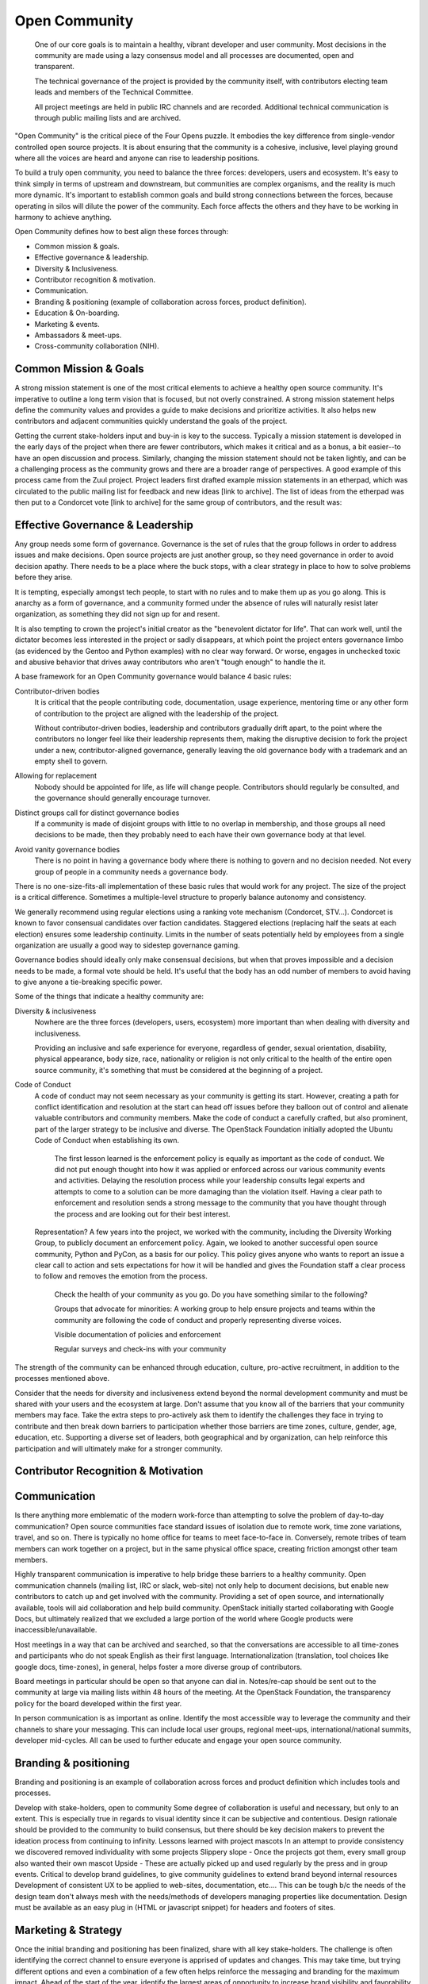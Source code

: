 ==============
Open Community
==============

    One of our core goals is to maintain a healthy, vibrant developer and user
    community. Most decisions in the community are made using a lazy consensus
    model and all processes are documented, open and transparent.

    The technical governance of the project is provided by the community
    itself, with contributors electing team leads and members of the Technical
    Committee.

    All project meetings are held in public IRC channels and are recorded.
    Additional technical communication is through public mailing lists and are
    archived.

"Open Community" is the critical piece of the Four Opens puzzle. It embodies
the key difference from single-vendor controlled open source projects. It is
about ensuring that the community is a cohesive, inclusive, level playing
ground where all the voices are heard and anyone can rise to leadership
positions.

To build a truly open community, you need to balance the three forces:
developers, users and ecosystem. It's easy to think simply in terms of upstream
and downstream, but communities are complex organisms, and the reality is much
more dynamic. It's important to establish common goals and build strong
connections between the forces, because operating in silos will dilute the
power of the community. Each force affects the others and they have to be
working in harmony to achieve anything.

Open Community defines how to best align these forces through:

- Common mission & goals.
- Effective governance & leadership.
- Diversity & Inclusiveness.
- Contributor recognition & motivation.
- Communication.
- Branding & positioning (example of collaboration across forces, product
  definition).
- Education & On-boarding.
- Marketing & events.
- Ambassadors & meet-ups.
- Cross-community collaboration (NIH).

Common Mission & Goals
----------------------
A strong mission statement is one of the most critical elements to achieve
a healthy open source community. It's imperative to outline a long term vision
that is focused, but not overly constrained. A strong mission statement helps
define the community values and provides a guide to make decisions and
prioritize activities. It also helps new contributors and adjacent communities
quickly understand the goals of the project.

Getting the current stake-holders input and buy-in is key to the success.
Typically a mission statement is developed in the early days of the project
when there are fewer contributors, which makes it critical and as a bonus, a
bit easier--to have an open discussion and process. Similarly, changing the
mission statement should not be taken lightly, and can be a challenging process
as the community grows and there are a broader range of perspectives.  A good
example of this process came from the Zuul project. Project leaders first
drafted example mission statements in an etherpad, which was circulated to the
public mailing list for feedback and new ideas [link to archive]. The list of
ideas from the etherpad was then put to a Condorcet vote [link to archive] for
the same group of contributors, and the result was:

Effective Governance & Leadership
---------------------------------
Any group needs some form of governance. Governance is the set of rules that
the group follows in order to address issues and make decisions.  Open source
projects are just another group, so they need governance in order to avoid
decision apathy. There needs to be a place where the buck stops, with a clear
strategy in place to how to solve problems before they arise.

It is tempting, especially amongst tech people, to start with no rules and to
make them up as you go along. This is anarchy as a form of governance, and a
community formed under the absence of rules will naturally resist later
organization, as something they did not sign up for and resent.

It is also tempting to crown the project's initial creator as the "benevolent
dictator for life". That can work well, until the dictator becomes less
interested in the project or sadly disappears, at which point the project
enters governance limbo (as evidenced by the Gentoo and Python examples) with
no clear way forward. Or worse, engages in unchecked toxic and abusive behavior
that drives away contributors who aren't "tough enough" to handle the it.

A base framework for an Open Community governance would balance 4 basic rules:

Contributor-driven bodies
 It is critical that the people contributing code, documentation,
 usage experience, mentoring time or any other form of contribution to
 the project are aligned with the leadership of the project.

 Without contributor-driven bodies, leadership and contributors
 gradually drift apart, to the point where the contributors no longer
 feel like their leadership represents them, making the disruptive
 decision to fork the project under a new, contributor-aligned
 governance, generally leaving the old governance body with a
 trademark and an empty shell to govern.

Allowing for replacement
 Nobody should be appointed for life, as life will change people.
 Contributors should regularly be consulted, and the governance should
 generally encourage turnover.

Distinct groups call for distinct governance bodies
 If a community is made of disjoint groups with little to no overlap
 in membership, and those groups all need decisions to be made, then
 they probably need to each have their own governance body at that level.

Avoid vanity governance bodies
 There is no point in having a governance body where there is nothing
 to govern and no decision needed. Not every group of people in a
 community needs a governance body.

There is no one-size-fits-all implementation of these basic rules that would
work for any project. The size of the project is a critical difference.
Sometimes a multiple-level structure to properly balance autonomy and
consistency.

We generally recommend using regular elections using a ranking vote mechanism
(Condorcet, STV...). Condorcet is known to favor consensual candidates over
faction candidates. Staggered elections (replacing half the seats at each
election) ensures some leadership continuity. Limits in the number of seats
potentially held by employees from a single organization are usually a good way
to sidestep governance gaming.

Governance bodies should ideally only make consensual decisions, but when that
proves impossible and a decision needs to be made, a formal vote should be
held. It's useful that the body has an odd number of members to avoid having to
give anyone a tie-breaking specific power.

Some of the things that indicate a healthy community are:

Diversity & inclusiveness
 Nowhere are the three forces (developers, users, ecosystem) more
 important than when dealing with diversity and inclusiveness.

 Providing an inclusive and safe experience for everyone, regardless
 of gender, sexual orientation, disability, physical appearance, body
 size, race, nationality or religion is not only critical to the
 health of the entire open source community, it's something that must
 be considered at the beginning of a project.

Code of Conduct
 A code of conduct may not seem necessary as your community is getting
 its start. However, creating a path for conflict identification and
 resolution at the start can head off issues before they balloon out
 of control and alienate valuable contributors and community members.
 Make the code of conduct a carefully crafted, but also prominent, part
 of the larger strategy to be inclusive and diverse. The OpenStack
 Foundation initially adopted the Ubuntu Code of Conduct when
 establishing its own.

    The first lesson learned is the enforcement policy is equally as important
    as the code of conduct. We did not put enough thought into how it was
    applied or enforced across our various community events and activities.
    Delaying the resolution process while your leadership consults legal
    experts and attempts to come to a solution can be more damaging than the
    violation itself.  Having a clear path to enforcement and resolution sends
    a strong message to the community that you have thought through the process
    and are looking out for their best interest.

 Representation? A few years into the project, we worked with the
 community, including the Diversity Working Group, to publicly
 document an enforcement policy. Again, we looked to another
 successful open source community, Python and PyCon, as a basis for
 our policy. This policy gives anyone who wants to report an issue a
 clear call to action and sets expectations for how it will be handled
 and gives the Foundation staff a clear process to follow and removes
 the emotion from the process.

    Check the health of your community as you go. Do you have something
    similar to the following?

    Groups that advocate for minorities: A working group to help ensure
    projects and teams within the community are following the code of conduct
    and properly representing diverse voices.

    Visible documentation of policies and enforcement

    Regular surveys and check-ins with your community

The strength of the community can be enhanced through education, culture,
pro-active recruitment, in addition to the processes mentioned above.

Consider that the needs for diversity and inclusiveness extend beyond the
normal development community and must be shared with your users and the
ecosystem at large. Don't assume that you know all of the barriers that your
community members may face. Take the extra steps to pro-actively ask them to
identify the challenges they face in trying to contribute and then break down
barriers to participation  whether those barriers are time zones, culture,
gender, age, education, etc. Supporting a diverse set of leaders, both
geographical and by organization, can help reinforce this participation and
will ultimately make for a stronger community.

Contributor Recognition & Motivation
------------------------------------

Communication
-------------

Is there anything more emblematic of the modern work-force than attempting to
solve the problem of day-to-day communication? Open source communities face
standard issues of isolation due to remote work, time zone variations, travel,
and so on. There is typically no home office for teams to meet face-to-face in.
Conversely, remote tribes of team members can work together on a project, but
in the same physical office space, creating friction amongst other team
members.

Highly transparent communication is imperative to help bridge these barriers to
a healthy community.  Open communication channels (mailing list, IRC or slack,
web-site) not only help to document decisions, but enable new contributors to
catch up and get involved with the community. Providing a set of open source,
and internationally available, tools will aid collaboration and help build
community. OpenStack initially started collaborating with Google Docs, but
ultimately realized that we excluded a large portion of the world where Google
products were inaccessible/unavailable.

Host meetings in a way that can be archived and searched, so that the
conversations are accessible to all time-zones and participants who do
not speak English as their first language. Internationalization
(translation, tool choices like google docs, time-zones), in general,
helps foster a more diverse group of contributors.

Board meetings in particular should be open so that anyone can dial in.
Notes/re-cap should be sent out to the community at large via mailing lists
within 48 hours of the meeting.  At the OpenStack Foundation, the transparency
policy for the board developed within the first year.

In person communication is as important as online.  Identify the most
accessible way to leverage the community and their channels to share your
messaging.  This can include local user groups, regional meet-ups,
international/national summits, developer mid-cycles.  All can be used to
further educate and engage your open source community.

Branding & positioning
----------------------

Branding and positioning is an example of collaboration across forces
and product definition which includes tools and processes.

Develop with stake-holders, open to community Some degree of
collaboration is useful and necessary, but only to an extent. This is
especially true in regards to visual identity since it can be
subjective and contentious. Design rationale should be provided to the
community to build consensus, but there should be key decision makers
to prevent the ideation process from continuing to infinity. Lessons
learned with project mascots In an attempt to provide consistency we
discovered removed individuality with some projects Slippery slope -
Once the projects got them, every small group also wanted their own
mascot Upside - These are actually picked up and used regularly by the
press and in group events. Critical to develop brand guidelines, to
give community guidelines to extend brand beyond internal resources
Development of consistent UX to be applied to web-sites,
documentation, etc.... This can be tough b/c the needs of the design
team don't always mesh with the needs/methods of developers managing
properties like documentation. Design must be available as an easy
plug in (HTML or javascript snippet) for headers and footers of sites.

Marketing & Strategy
--------------------

Once the initial branding and positioning has been finalized, share
with all key stake-holders. The challenge is often identifying the
correct channel to ensure everyone is apprised of updates and changes.
This may take time, but trying different options and even a
combination of a few often helps reinforce the messaging and branding
for the maximum impact. Ahead of the start of the year, identify the
largest areas of opportunity to increase brand visibility and
favorability to create a strategy. After identifying programs, events
and projects that can support the strategy, communicate this back to
the community, reaching out to the marketing teams at the ecosystem
companies directly to participate and provide feedback. This is your
biggest opportunity for a ripple effect. Stay apprised of market share
and user adoption metrics. Share these metrics openly and broadly,
particularly with the ecosystem companies and elected officials who
represent the three forces. This can be done in joint leadership
meetings, both remote and in person, as well as mailing list
newsletters. If the information could be perceived negatively, come
prepared with a solution or action plan to increase confidence of key
stake-holders. It's important to pro-actively share the negative
information when possible to prevent reactionary fear, uncertainty and
doubt. Identify key dates and milestones that celebrate the successes
of the community. Whether it's specific to a force, like a software
release or new case study or specific to the software or community
itself, like results in a market report or participation in a
supported event. This helps create momentum and rewards the positive
community efforts that are impacting another force or even the broader
industry. Leverage collaborative opportunities when possible. If the
broader market perceptions indicate a confusion around facts that
affect one of the three forces, collect the people most affected to
identify a way to pro-actively address the problem. An example would
be that OpenStack is seen as only a private cloud solution. A Public
Cloud Working Group that collaborates to create programs and most
recently messaging that will help alleviate the confusion is a
response that helps leverage the affected parties to address the
overarching issue.

Events
------

Support upstream developers with dedicated space and events to
collaborate and get work done. This includes collaboration within a
project and cross-project collaboration. Create a productive event
that combines upstream developers with operators so that production
challenges and successes can be combined with software road-maps and
bug tracking. Create an opportunity for ecosystem companies to
interact with operators and developers to educate around available
products, gain insights from the market and participate in road-map
discussions. Identify gaps in both the community and the overall
market and use events as an opportunity to gather content, subject
matter experts and adjacent communities to share knowledge and solve
problems. OpenStack Days Industry events

Education & On-boarding
-----------------------

The goal is to make the barrier to entry as low as possible. Clear,
discoverable and digestible documentation Recorded and real time
on-boarding sessions - webinars, f2f sessions at events Suggest
training the trainer - creating a toolbox and guidelines to provide
to regional community members so they can lead their own on-boarding
sessions Documented ways to communicate with seasoned experts / join
meetings to accelerate on-boarding. Mentorship programs

Ambassadors & Meet-ups
----------------------

Supporting global communities through user groups, ambassador
program, Providing resources & content for events and meet-ups, and
setting precedents for those events (branding, content, etc.), while
still giving them creative freedom building the relationships first;
find leaders outside of the Foundation to foster new user groups
leaders; collab sessions at Summits using tools available to all
regions community of 90,000; team of 23 (XX ambassadors, 100+ user
groups) Collaborating with local leaders to better understand
regional differences in the technology choices, use cases and
community involvement. Create a way to co-own user group contacts to
ease the transfer of ownership if people leave the community or if
there are any bad actors.

Cross-community collaboration (NIH)
-----------------------------------

From the very beginning invite other communities and projects to
collaborate and participate. In turn actively reach out to engage and
participate in other communities to enhance integration efforts. Need
examples here

